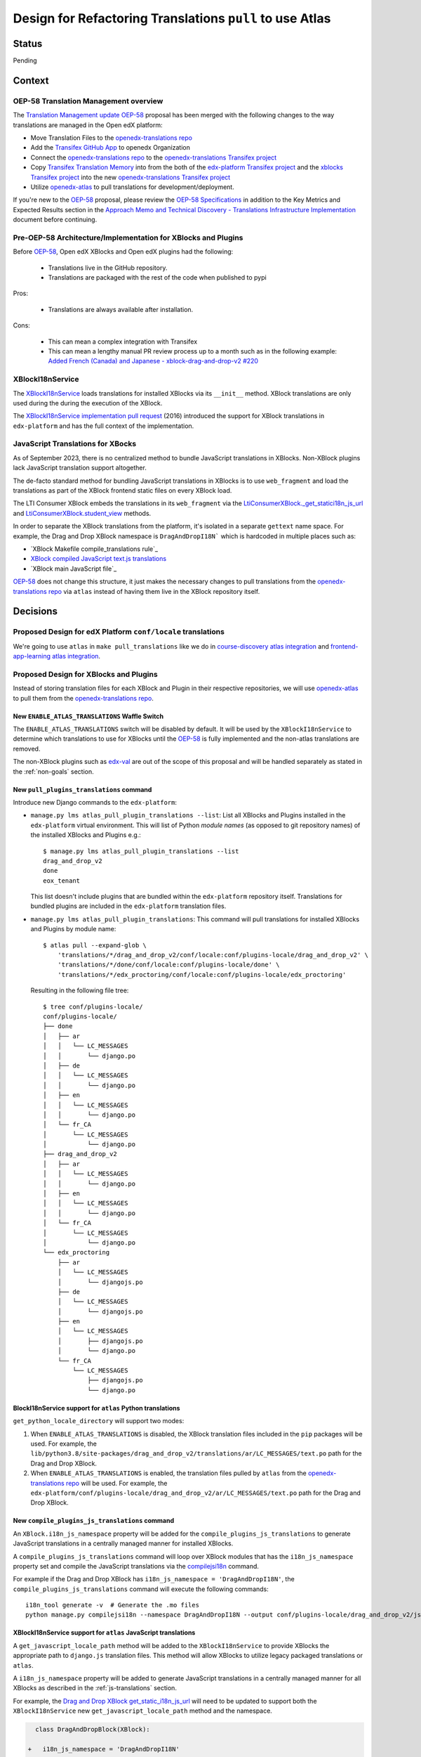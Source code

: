 Design for Refactoring Translations ``pull`` to use Atlas
##########################################################

Status
======

Pending

Context
=======

OEP-58 Translation Management overview
--------------------------------------

The `Translation Management update OEP-58`_ proposal has been merged with
the following changes to the way translations are managed in the Open edX platform:

- Move Translation Files to the `openedx-translations repo`_
- Add the `Transifex GitHub App <https://github.com/apps/transifex-integration>`_
  to openedx Organization
- Connect the `openedx-translations repo`_ to the
  `openedx-translations Transifex project`_
- Copy `Transifex Translation Memory`_ into from the both of the
  `edx-platform Transifex project`_ and the `xblocks Transifex project`_ into
  the new `openedx-translations Transifex project`_
- Utilize `openedx-atlas`_ to pull translations for development/deployment.

If you're new to the `OEP-58`_ proposal, please
review the `OEP-58 Specifications`_ in addition to the
Key Metrics and Expected Results section in the
`Approach Memo and Technical Discovery - Translations Infrastructure Implementation`_
document before continuing.

Pre-OEP-58 Architecture/Implementation for XBlocks and Plugins
--------------------------------------------------------------

Before `OEP-58`_, Open edX XBlocks and Open edX plugins had the following:

 - Translations live in the GitHub repository.
 - Translations are packaged with the rest of the code when published to pypi

Pros:

 - Translations are always available after installation.

Cons:

 - This can mean a complex integration with Transifex
 - This can mean a lengthy manual PR review process up to a month such as in
   the following example:
   `Added French (Canada) and Japanese - xblock-drag-and-drop-v2 #220`_

XBlockI18nService
-----------------

The `XBlockI18nService`_ loads translations for installed XBlocks via its
``__init__`` method. XBlock translations are only used during the
during the execution of the XBlock.

The `XBlockI18nService implementation pull request`_ (2016) introduced the
support for XBlock translations in ``edx-platform`` and has the full
context of the implementation.

.. _js-translations:

JavaScript Translations for XBocks
----------------------------------

As of September 2023, there is no centralized method to bundle JavaScript
translations in XBlocks. Non-XBlock plugins lack JavaScript translation
support altogether.

The de-facto standard method for bundling JavaScript translations in XBlocks
is to use ``web_fragment`` and load the translations as part of the XBlock
frontend static files on every XBlock load.

The LTI Consumer XBlock embeds the translations in its ``web_fragment`` via
the `LtiConsumerXBlock._get_statici18n_js_url`_ and
`LtiConsumerXBlock.student_view`_ methods.

In order to separate the XBlock translations from the platform, it's isolated
in a separate ``gettext`` name space. For example, the Drag and Drop XBlock
namespace is ``DragAndDropI18N``` which is hardcoded in multiple places such
as:

- `XBlock Makefile compile_translations rule`_
- `XBlock compiled JavaScript text.js translations`_
- `XBlock main JavaScript file`_

`OEP-58`_ does not change this structure, it just makes the necessary changes
to pull translations from the `openedx-translations repo`_ via ``atlas``
instead of having them live in the XBlock repository itself.

Decisions
=========

Proposed Design for edX Platform ``conf/locale`` translations
-------------------------------------------------------------

We're going to use ``atlas`` in ``make pull_translations`` like we do in
`course-discovery atlas integration`_ and
`frontend-app-learning atlas integration`_.

Proposed Design for XBlocks and Plugins
---------------------------------------

Instead of storing translation files for each XBlock and Plugin in their
respective repositories,
we will use `openedx-atlas`_ to pull them from the
`openedx-translations repo`_.


New ``ENABLE_ATLAS_TRANSLATIONS`` Waffle Switch
^^^^^^^^^^^^^^^^^^^^^^^^^^^^^^^^^^^^^^^^^^^^^^^

The ``ENABLE_ATLAS_TRANSLATIONS`` switch will be disabled by default.
It will be used by the ``XBlockI18nService`` to determine which translations
to use for XBlocks until the `OEP-58`_ is fully implemented and
the non-atlas translations are removed.

The non-XBlock plugins such as `edx-val`_ are out of the scope of this
proposal and will be handled separately as stated in the :ref:`non-goals`
section.

New ``pull_plugins_translations`` command
^^^^^^^^^^^^^^^^^^^^^^^^^^^^^^^^^^^^^^^^^

Introduce new Django commands to the ``edx-platform``:

- ``manage.py lms atlas_pull_plugin_translations --list``: List all XBlocks and
  Plugins installed in the ``edx-platform`` virtual environment. This will
  list of Python *module names* (as opposed to git repository names) of the
  installed XBlocks and Plugins e.g.::

    $ manage.py lms atlas_pull_plugin_translations --list
    drag_and_drop_v2
    done
    eox_tenant

  This list doesn't include plugins that are bundled within the
  ``edx-platform`` repository itself. Translations for bundled plugins
  are included in the ``edx-platform`` translation files.

- ``manage.py lms atlas_pull_plugin_translations``: This command
  will pull translations for installed XBlocks and Plugins by module name::

    $ atlas pull --expand-glob \
        'translations/*/drag_and_drop_v2/conf/locale:conf/plugins-locale/drag_and_drop_v2' \
        'translations/*/done/conf/locale:conf/plugins-locale/done' \
        'translations/*/edx_proctoring/conf/locale:conf/plugins-locale/edx_proctoring'

  Resulting in the following file tree::

    $ tree conf/plugins-locale/
    conf/plugins-locale/
    ├── done
    │   ├── ar
    │   │   └── LC_MESSAGES
    │   │       └── django.po
    │   ├── de
    │   │   └── LC_MESSAGES
    │   │       └── django.po
    │   ├── en
    │   │   └── LC_MESSAGES
    │   │       └── django.po
    │   └── fr_CA
    │       └── LC_MESSAGES
    │           └── django.po
    ├── drag_and_drop_v2
    │   ├── ar
    │   │   └── LC_MESSAGES
    │   │       └── django.po
    │   ├── en
    │   │   └── LC_MESSAGES
    │   │       └── django.po
    │   └── fr_CA
    │       └── LC_MESSAGES
    │           └── django.po
    └── edx_proctoring
        ├── ar
        │   └── LC_MESSAGES
        │       └── djangojs.po
        ├── de
        │   └── LC_MESSAGES
        │       └── djangojs.po
        ├── en
        │   └── LC_MESSAGES
        │       ├── djangojs.po
        │       └── django.po
        └── fr_CA
            └── LC_MESSAGES
                ├── djangojs.po
                └── django.po


BlockI18nService support for ``atlas`` Python translations
^^^^^^^^^^^^^^^^^^^^^^^^^^^^^^^^^^^^^^^^^^^^^^^^^^^^^^^^^^

``get_python_locale_directory`` will support two modes:

#. When ``ENABLE_ATLAS_TRANSLATIONS`` is disabled, the XBlock translation files
   included in the ``pip`` packages will be used. For example, the
   ``lib/python3.8/site-packages/drag_and_drop_v2/translations/ar/LC_MESSAGES/text.po``
   path for the Drag and Drop XBlock.

#. When ``ENABLE_ATLAS_TRANSLATIONS`` is enabled, the translation files pulled by ``atlas``
   from the `openedx-translations repo`_ will be used. For example, the
   ``edx-platform/conf/plugins-locale/drag_and_drop_v2/ar/LC_MESSAGES/text.po``
   path for the Drag and Drop XBlock.


New ``compile_plugins_js_translations`` command
^^^^^^^^^^^^^^^^^^^^^^^^^^^^^^^^^^^^^^^^^^^^^^^

An ``XBlock.i18n_js_namespace`` property will be added for
the ``compile_plugins_js_translations`` to generate JavaScript translations
in a centrally managed manner for installed XBlocks.

A ``compile_plugins_js_translations`` command will loop over XBlock
modules that has the ``i18n_js_namespace``
property set and compile the JavaScript translations via the `compilejsi18n`_
command.

For example if the Drag and Drop XBlock has
``i18n_js_namespace = 'DragAndDropI18N'``, the
``compile_plugins_js_translations`` command will execute the following
commands::

  i18n_tool generate -v  # Generate the .mo files
  python manage.py compilejsi18n --namespace DragAndDropI18N --output conf/plugins-locale/drag_and_drop_v2/js/


XBlockI18nService support for ``atlas`` JavaScript translations
^^^^^^^^^^^^^^^^^^^^^^^^^^^^^^^^^^^^^^^^^^^^^^^^^^^^^^^^^^^^^^^

A ``get_javascript_locale_path`` method will be added to the
``XBlockI18nService`` to provide XBlocks the
appropriate path to ``django.js`` translation files. This method
will allow XBlocks to utilize legacy packaged translations
or ``atlas``.

A ``i18n_js_namespace`` property will be added
to generate JavaScript translations in a centrally managed manner for all
XBlocks as described in the :ref:`js-translations` section.

For example, the `Drag and Drop XBlock get_static_i18n_js_url`_ will need to
be updated to support both the ``XBlockI18nService`` new
``get_javascript_locale_path`` method and the namespace.

.. code:: diff

     class DragAndDropBlock(XBlock):

   +   i18n_js_namespace = 'DragAndDropI18N'

       @staticmethod
       def _get_statici18n_js_url():
           """
           Returns the Javascript translation file for the currently selected language, if any found by
           `pkg_resources`
           """
           lang_code = translation.get_language()
           if not lang_code:
               return None

   +       # TODO: Make this the default once OEP-58 is implemented.
   +       if hasattr(self.i18n_service, 'get_javascript_locale_path'):
   +           atlas_locale_path = self.i18n_service.get_javascript_locale_path()
   +           if atlas_locale_path:
   +               return atlas_locale_path

           text_js = 'public/js/translations/{lang_code}/text.js'
           country_code = lang_code.split('-')[0]
           for code in (translation.to_locale(lang_code), lang_code, country_code):
               if pkg_resources.resource_exists(loader.module_name, text_js.format(lang_code=code)):
                   return text_js.format(lang_code=code)
           return None


Dismissed Proposals
===================

XBlocks and plugins have their own "atlas pull" command
-------------------------------------------------------

This dismissed proposal intends to have each XBlock and Plugin have their
own ``make pull_translations`` and be responsible for managing pulling their
own translations from the `openedx-translations repo`_.

This proposal has been dismissed because it would require substantial work
to get into the details for the ``lib/python3.8/site-packages/`` directory
and ensure that the ``make pull_translations`` command won't corrupt the
virtual environment.

This is a non-trivial task and appears to add more complexity than necessary
due to the fact that XBlocks and plugins won't be used outside the
context of ``edx-platform``.


Goals
=====
#. Use ``atlas pull`` for the ``edx-platform`` repo.
#. Use ``atlas pull`` for the XBlocks and Plugins.
#. Allow Tutor and other advanced uses to craft their own ``atlas pull``
   commands by making the the plugins list available via Django commands.
#. Allow ``atlas pull`` to use the Python module names instead of the
   repository name of XBlocks and Plugins which is supported via the
   `atlas pull --expand-glob`_ option.

.. _non-goals:

Non-Goals
=========

The following are non-goals for this proposal, although some are going to
be tackled in the future as part of the
`Translation Management update OEP-58`_ proposal.

#. Provide a fool-proof method for managing named-release translations.
   This will be a separate discussion.
#. Discuss the merge/segment strategy of the ``edx-platform``. This is being
   discussed in the
   `decision no. 0018 <https://github.com/openedx/edx-platform/pull/32994>`_.
#. Design a new XBlock frontend architecture. Instead this proposal works
   with the existing architecture.
#. Provide a new translation method for theme translations. This will be
   tackled later on.
#. Provide a new translation method for non-XBlock plugins such as
   ``edx-val``. This will be tackled later on as part of the `OEP-58`_
   proposal.

.. _OEP-58 Specifications: https://open-edx-proposals.readthedocs.io/en/latest/architectural-decisions/oep-0058-arch-translations-management.html#specification
.. _Translation Management update OEP-58: https://open-edx-proposals.readthedocs.io/en/latest/architectural-decisions/oep-0058-arch-translations-management.html#specification
.. _OEP-58: https://open-edx-proposals.readthedocs.io/en/latest/architectural-decisions/oep-0058-arch-translations-management.html#specification
.. _openedx-atlas: https://github.com/openedx/openedx-atlas
.. _openedx-translations repo: https://github.com/openedx/openedx-translations
.. _extract-translation-source-files.yml: https://github.com/openedx/openedx-translations/blob/2566e0c9a30d033e5dd8d05d4c12601c8e37b4ef/.github/workflows/extract-translation-source-files.yml#L36-L43
.. _openedx-translations Transifex project: https://app.transifex.com/open-edx/openedx-translations/dashboard/

.. _Approach Memo and Technical Discovery - Translations Infrastructure Implementation: https://docs.google.com/document/d/11dFBCnbdHiCEdZp3pZeHdeH8m7Glla-XbIin7cnIOzU/edit
.. _Added French (Canada) and Japanese - xblock-drag-and-drop-v2 #220: https://github.com/openedx/xblock-drag-and-drop-v2/pull/220
.. _XBlockI18nService: https://github.com/openedx/edx-platform/blob/6e28ba329e0a5354d7264ea834861bf0cae4ceb3/xmodule/modulestore/django.py#L359-L395
.. _XBlockI18nService implementation pull request: https://github.com/openedx/edx-platform/pull/11575/files#diff-0bbcc6c13d9bfc9d88fbe2fdf4fd97f6066a7a0f0bfffb82bc942378b7cf33e0R248

.. _course-discovery atlas integration: https://github.com/openedx/course-discovery/pull/4037
.. _frontend-app-learning atlas integration: https://github.com/openedx/frontend-app-learning/pull/1093
.. _edx-platform pull_translations: https://github.com/openedx/edx-platform/blob/0137881b8199701b2af7d07c9a01200e358e3d86/Makefile#L55-L64

.. _drag-and-drop-v2 xblock: https://github.com/openedx/xblock-drag-and-drop-v2/
.. _LTI Consumer XBlock: https://github.com/openedx/xblock-lti-consumer/
.. _edx-val: https://github.com/openedx/edx-val

.. _LtiConsumerXBlock._get_statici18n_js_url: https://github.com/openedx/xblock-lti-consumer/blob/7a142310a78ac393286c1e9e77c535ea520ab90b/lti_consumer/lti_xblock.py#L663-L677
.. _LtiConsumerXBlock.student_view: https://github.com/openedx/xblock-lti-consumer/blob/7a142310a78ac393286c1e9e77c535ea520ab90b/lti_consumer/lti_xblock.py#L1215C24-L1217
.. _Drag and Drop XBlock get_static_i18n_js_url: https://github.com/openedx/xblock-drag-and-drop-v2/blob/66e8d3517fe8c0db55c1a3907ff253c2a4562a7e/drag_and_drop_v2/drag_and_drop_v2.py#L318-L332

.. _XBlock compiled JavaScript text.js translations: https://github.com/openedx/xblock-drag-and-drop-v2/blob/b8ab1ecd9168ab1dba21f994ee4bfedb6a57d11f/drag_and_drop_v2/public/js/translations/tr/text.js#L3
https://github.com/Zeit-Labs/xblock-drag-and-drop-v2/blob/b8ab1ecd9168ab1dba21f994ee4bfedb6a57d11f/drag_and_drop_v2/public/js/translations/tr/text.js#L3
.. _XBlock Makefile compile_translations rule: https://github.com/openedx/xblock-drag-and-drop-v2/blob/66e8d3517fe8c0db55c1a3907ff253c2a4562a7e/Makefile#L41
.. _XBlock main JavaScript file: https://github.com/openedx/xblock-drag-and-drop-v2/blob/b8ab1ecd9168ab1dba21f994ee4bfedb6a57d11f/drag_and_drop_v2/public/js/drag_and_drop.js#L6


.. _translations/xblock-drag-and-drop-v2 directory: https://github.com/openedx/openedx-translations/tree/8a01424fd8f42e9e76aed34e235c82ab654cdfc5/translations/xblock-drag-and-drop-v2
.. _atlas pull --expand-glob: https://github.com/openedx/openedx-atlas/blob/main/docs/decisions/0001-support-glob-pattern.rst

.. _compilejsi18n: https://django-statici18n.readthedocs.io/en/latest/commands.html#compilejsi18n
.. _Transifex Translation Memory: https://help.transifex.com/en/articles/6224636-introduction-to-translation-memory
.. _edx-platform Transifex project: https://www.transifex.com/open-edx/edx-platform/
.. _xblocks Transifex project: https://www.transifex.com/open-edx/xblocks/
